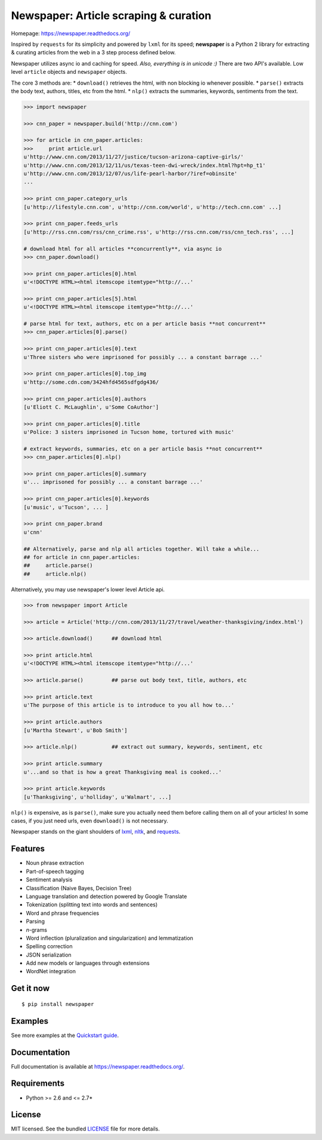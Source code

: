 Newspaper: Article scraping & curation
======================================

.. image:: https://badge.fury.io/py/textblob.png
    :target: http://badge.fury.io/py/textblob
        :alt: Latest version

.. image:: https://pypip.in/d/textblob/badge.png
    :target: https://crate.io/packages/textblob/
        :alt: Number of PyPI downloads


Homepage: `https://newspaper.readthedocs.org/ <https://newspaper.readthedocs.org/>`_

Inspired by ``requests`` for its simplicity and powered by ``lxml`` for its speed; **newspaper** is a Python 2 library
for extracting & curating articles from the web in a 3 step process defined below.

Newspaper utilizes async io and caching for speed. *Also, everything is in unicode :)*
There are two API's available. Low level ``article`` objects and ``newspaper`` objects.

The core 3 methods are:
* ``download()`` retrieves the html, with non blocking io whenever possible.
* ``parse()`` extracts the body text, authors, titles, etc from the html.
* ``nlp()`` extracts the summaries, keywords, sentiments from the text.

.. code-block:: pycon

    >>> import newspaper

    >>> cnn_paper = newspaper.build('http://cnn.com')

    >>> for article in cnn_paper.articles: 
    >>>     print article.url
    u'http://www.cnn.com/2013/11/27/justice/tucson-arizona-captive-girls/'
    u'http://www.cnn.com/2013/12/11/us/texas-teen-dwi-wreck/index.html?hpt=hp_t1'
    u'http://www.cnn.com/2013/12/07/us/life-pearl-harbor/?iref=obinsite'
    ...

    >>> print cnn_paper.category_urls    
    [u'http://lifestyle.cnn.com', u'http://cnn.com/world', u'http://tech.cnn.com' ...]

    >>> print cnn_paper.feeds_urls  
    [u'http://rss.cnn.com/rss/cnn_crime.rss', u'http://rss.cnn.com/rss/cnn_tech.rss', ...] 
    
    # download html for all articles **concurrently**, via async io
    >>> cnn_paper.download() 

    >>> print cnn_paper.articles[0].html
    u'<!DOCTYPE HTML><html itemscope itemtype="http://...'

    >>> print cnn_paper.articles[5].html 
    u'<!DOCTYPE HTML><html itemscope itemtype="http://...'

    # parse html for text, authors, etc on a per article basis **not concurrent**
    >>> cnn_paper.articles[0].parse() 

    >>> print cnn_paper.articles[0].text
    u'Three sisters who were imprisoned for possibly ... a constant barrage ...'

    >>> print cnn_paper.articles[0].top_img  
    u'http://some.cdn.com/3424hfd4565sdfgdg436/

    >>> print cnn_paper.articles[0].authors
    [u'Eliott C. McLaughlin', u'Some CoAuthor']
    
    >>> print cnn_paper.articles[0].title
    u'Police: 3 sisters imprisoned in Tucson home, tortured with music'

    # extract keywords, summaries, etc on a per article basis **not concurrent**
    >>> cnn_paper.articles[0].nlp()

    >>> print cnn_paper.articles[0].summary
    u'... imprisoned for possibly ... a constant barrage ...'

    >>> print cnn_paper.articles[0].keywords
    [u'music', u'Tucson', ... ]

    >>> print cnn_paper.brand
    u'cnn'

    ## Alternatively, parse and nlp all articles together. Will take a while...
    ## for article in cnn_paper.articles:
    ##     article.parse() 
    ##     article.nlp()

Alternatively, you may use newspaper's lower level Article api.

.. code-block:: pycon

    >>> from newspaper import Article

    >>> article = Article('http://cnn.com/2013/11/27/travel/weather-thanksgiving/index.html')

    >>> article.download()      ## download html

    >>> print article.html 
    u'<!DOCTYPE HTML><html itemscope itemtype="http://...'
    
    >>> article.parse()         ## parse out body text, title, authors, etc

    >>> print article.text
    u'The purpose of this article is to introduce to you all how to...'

    >>> print article.authors
    [u'Martha Stewart', u'Bob Smith']

    >>> article.nlp()           ## extract out summary, keywords, sentiment, etc
           
    >>> print article.summary
    u'...and so that is how a great Thanksgiving meal is cooked...'

    >>> print article.keywords
    [u'Thanksgiving', u'holliday', u'Walmart', ...]

``nlp()`` is expensive, as is ``parse()``, make sure you actually need them before calling them on all of your articles! In some cases, if you just need urls, even ``download()`` is not necessary.

Newspaper stands on the giant shoulders of `lxml`_, `nltk`_, and `requests`_.

.. _`lxml`: https://textblob.readthedocs.org/en/latest/quickstart.html#quickstart
.. _`nltk`: https://textblob.readthedocs.org/en/latest/quickstart.html#quickstart
.. _`requests`: https://textblob.readthedocs.org/en/latest/quickstart.html#quickstart

Features
--------

- Noun phrase extraction
- Part-of-speech tagging
- Sentiment analysis
- Classification (Naive Bayes, Decision Tree)
- Language translation and detection powered by Google Translate
- Tokenization (splitting text into words and sentences)
- Word and phrase frequencies
- Parsing
- `n`-grams
- Word inflection (pluralization and singularization) and lemmatization
- Spelling correction
- JSON serialization
- Add new models or languages through extensions
- WordNet integration

Get it now
----------
::

    $ pip install newspaper

Examples
--------

See more examples at the `Quickstart guide`_.

.. _`Quickstart guide`: https://newspaper.readthedocs.org/en/latest/quickstart.html#quickstart


Documentation
-------------

Full documentation is available at https://newspaper.readthedocs.org/.

Requirements
------------

- Python >= 2.6 and <= 2.7*

License
-------

MIT licensed. See the bundled `LICENSE <https://github.com/sloria/TextBlob/blob/master/LICENSE>`_ file for more details.
